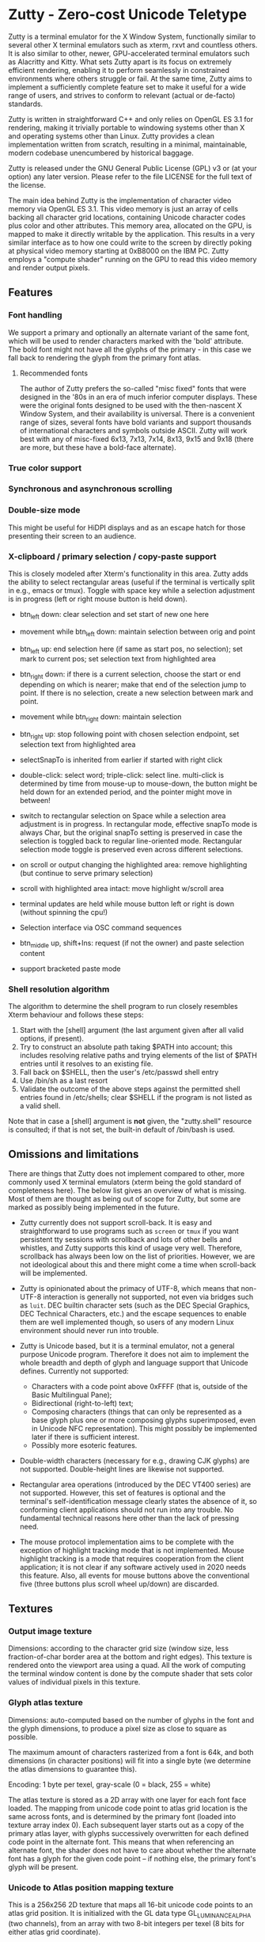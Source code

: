* Zutty - Zero-cost Unicode Teletype

Zutty is a terminal emulator for the X Window System, functionally
similar to several other X terminal emulators such as xterm, rxvt and
countless others. It is also similar to other, newer, GPU-accelerated
terminal emulators such as Alacritty and Kitty. What sets Zutty apart
is its focus on extremely efficient rendering, enabling it to perform
seamlessly in constrained environments where others struggle or fail.
At the same time, Zutty aims to implement a sufficiently complete
feature set to make it useful for a wide range of users, and strives
to conform to relevant (actual or de-facto) standards.

Zutty is written in straightforward C++ and only relies on OpenGL ES
3.1 for rendering, making it trivially portable to windowing systems
other than X and operating systems other than Linux. Zutty provides a
clean implementation written from scratch, resulting in a minimal,
maintainable, modern codebase unencumbered by historical baggage.

Zutty is released under the GNU General Public License (GPL) v3 or (at
your option) any later version. Please refer to the file LICENSE for
the full text of the license.

The main idea behind Zutty is the implementation of character video
memory via OpenGL ES 3.1. This video memory is just an array of cells
backing all character grid locations, containing Unicode character
codes plus color and other attributes. This memory area, allocated on
the GPU, is mapped to make it directly writable by the application.
This results in a very similar interface as to how one could write to
the screen by directly poking at physical video memory starting at
0xB8000 on the IBM PC. Zutty employs a "compute shader" running on the
GPU to read this video memory and render output pixels.

** Features

*** Font handling

We support a primary and optionally an alternate variant of the same
font, which will be used to render characters marked with the 'bold'
attribute. The bold font might not have all the glyphs of the
primary - in this case we fall back to rendering the glyph from the
primary font atlas.

**** Recommended fonts

The author of Zutty prefers the so-called "misc fixed" fonts that were
designed in the '80s in an era of much inferior computer displays.
These were the original fonts designed to be used with the
then-nascent X Window System, and their availability is universal.
There is a convenient range of sizes, several fonts have bold variants
and support thousands of international characters and symbols outside
ASCII. Zutty will work best with any of misc-fixed 6x13, 7x13, 7x14,
8x13, 9x15 and 9x18 (there are more, but these have a bold-face
alternate).

*** True color support
*** Synchronous and asynchronous scrolling
*** Double-size mode

This might be useful for HiDPI displays and as an escape hatch for
those presenting their screen to an audience.

*** X-clipboard / primary selection / copy-paste support

This is closely modeled after Xterm's functionality in this area.
Zutty adds the ability to select rectangular areas (useful if the
terminal is vertically split in e.g., emacs or tmux). Toggle with
space key while a selection adjustment is in progress (left or right
mouse button is held down).

- btn_left down: clear selection and set start of new one here

- movement while btn_left down: maintain selection between orig and
  point

- btn_left up: end selection here (if same as start pos, no
  selection); set mark to current pos; set selection text from
  highlighted area

- btn_right down: if there is a current selection, choose the start or
  end depending on which is nearer; make that end of the selection
  jump to point. If there is no selection, create a new selection
   between mark and point.

- movement while btn_right down: maintain selection

- btn_right up: stop following point with chosen selection endpoint,
  set selection text from highlighted area

- selectSnapTo is inherited from earlier if started with right click

- double-click: select word; triple-click: select line.
  multi-click is determined by time from mouse-up to mouse-down, the
  button might be held down for an extended period, and the pointer
  might move in between!

- switch to rectangular selection on Space while a selection area
  adjustment is in progress. In rectangular mode, effective snapTo
  mode is always Char, but the original snapTo setting is preserved in
  case the selection is toggled back to regular line-oriented mode.
  Rectangular selection mode toggle is preserved even across different
  selections.

- on scroll or output changing the highlighted area: remove
  highlighting (but continue to serve primary selection)

- scroll with highlighted area intact: move highlight w/scroll area

- terminal updates are held while mouse button left or right is down
  (without spinning the cpu!)

- Selection interface via OSC command sequences

- btn_middle up, shift+Ins: request (if not the owner) and paste
  selection content

- support bracketed paste mode

*** Shell resolution algorithm

The algorithm to determine the shell program to run closely resembles
Xterm behaviour and follows these steps:

0. Start with the [shell] argument (the last argument given after all
   valid options, if present).
1. Try to construct an absolute path taking $PATH into account;
   this includes resolving relative paths and trying elements of the
   list of $PATH entries until it resolves to an existing file.
2. Fall back on $SHELL, then the user's /etc/passwd shell entry
3. Use /bin/sh as a last resort
4. Validate the outcome of the above steps against the permitted shell
   entries found in /etc/shells; clear $SHELL if the program is not
   listed as a valid shell.

Note that in case a [shell] argument is *not* given, the "zutty.shell"
resource is consulted; if that is not set, the built-in default of
/bin/bash is used.

** Omissions and limitations

There are things that Zutty does not implement compared to other, more
commonly used X terminal emulators (xterm being the gold standard of
completeness here). The below list gives an overview of what is
missing.  Most of them are thought as being out of scope for Zutty,
but some are marked as possibly being implemented in the future.

- Zutty currently does not support scroll-back. It is easy and
  straightforward to use programs such as =screen= or =tmux= if you
  want persistent tty sessions with scrollback and lots of other bells
  and whistles, and Zutty supports this kind of usage very well.
  Therefore, scrollback has always been low on the list of priorities.
  However, we are not ideological about this and there might come a
  time when scroll-back will be implemented.

- Zutty is opinionated about the primacy of UTF-8, which means that
  non-UTF-8 interaction is generally not supported, not even via
  bridges such as =luit=.  DEC builtin character sets (such as the DEC
  Special Graphics, DEC Technical Characters, etc.) and the escape
  sequences to enable them are well implemented though, so users of
  any modern Linux environment should never run into trouble.

- Zutty is Unicode based, but it is a terminal emulator, not a general
  purpose Unicode program. Therefore it does not aim to implement the
  whole breadth and depth of glyph and language support that Unicode
  defines.  Currently not supported:
  - Characters with a code point above 0xFFFF (that is, outside of the
    Basic Multilingual Pane);
  - Bidirectional (right-to-left) text;
  - Composing characters (things that can only be represented as a
    base glyph plus one or more composing glyphs superimposed, even in
    Unicode NFC representation). This might possibly be implemented
    later if there is sufficient interest.
  - Possibly more esoteric features.

- Double-width characters (necessary for e.g., drawing CJK glyphs) are
  not supported. Double-height lines are likewise not supported.

- Rectangular area operations (introduced by the DEC VT400 series) are
  not supported. However, this set of features is optional and the
  terminal's self-identification message clearly states the absence of
  it, so conforming client applications should not run into any
  trouble. No fundamental technical reasons here other than the lack
  of pressing need.

- The mouse protocol implementation aims to be complete with the
  exception of highlight tracking mode that is not implemented. Mouse
  highlight tracking is a mode that requires cooperation from the
  client application; it is not clear if any software actively used in
  2020 needs this feature. Also, all events for mouse buttons above
  the conventional five (three buttons plus scroll wheel up/down) are
  discarded.

** Textures

*** Output image texture

Dimensions: according to the character grid size (window size, less
fraction-of-char border area at the bottom and right edges). This
texture is rendered onto the viewport area using a quad. All the work
of computing the terminal window content is done by the compute shader
that sets color values of individual pixels in this texture.

*** Glyph atlas texture

Dimensions: auto-computed based on the number of glyphs in the font
and the glyph dimensions, to produce a pixel size as close to square
as possible.

The maximum amount of characters rasterized from a font is 64k, and
both dimensions (in character positions) will fit into a single byte
(we determine the atlas dimensions to guarantee this).

Encoding: 1 byte per texel, gray-scale (0 = black, 255 = white)

The atlas texture is stored as a 2D array with one layer for each font
face loaded. The mapping from unicode code point to atlas grid
location is the same across fonts, and is determined by the primary
font (loaded into texture array index 0). Each subsequent layer starts
out as a copy of the primary atlas layer, with glyphs successively
overwritten for each defined code point in the alternate font. This
means that when referencing an alternate font, the shader does not
have to care about whether the alternate font has a glyph for the
given code point -- if nothing else, the primary font's glyph will be
present.

*** Unicode to Atlas position mapping texture

This is a 256x256 2D texture that maps all 16-bit unicode code points
to an atlas grid position. It is initialized with the GL data type
GL_LUMINANCE_ALPHA (two channels), from an array with two 8-bit
integers per texel (8 bits for either atlas grid coordinate).

This allows direct lookups for any 16 bit Unicode code point in the
shader and allows the simulated character video memory to take unicode
code points, simplifying the client.

If the value stored for atlas (row,col) is (0,0), that means there is
no glyph for that code point in the font. As a measure of convenience,
the font loader ensures that this is a blank glyph.

** Shader Storage Buffer objects

*** Input "character video memory"

An array of Cell structures, with total length according to the
terminal size (rows x cols in characters). This array constitutes the
character video memory as seen by the client, and can be manipulated
directly through a client-side mapping of the SSBO.

The values stored for each Cell:
- unicode code point
- attributes: font face, inverse video, underline, blink
- foreground color
- background color

Each cell takes up 12 bytes, with 3 bytes currently unused (available
for future extensions).

** Synchronization

The main event loop multiplexes on
- the pty master fd;
- the fd of the X connection socket.

Multiplexer timeouts are calculated according to the next screen
redraw, if one is already scheduled.

We want to support both synchronous and asynchronous scrolling.
Synchronous: we make sure that everything will be drawn before it gets
overwritten (cannot scroll more than one screen per refresh).
Asynchronous: process as many updates as possible between each
refresh, which occurs with a maximum rate equal to the display's
refresh rate.

** TODO

How does the vsync work?
EGL_KHR_wait_sync ?
